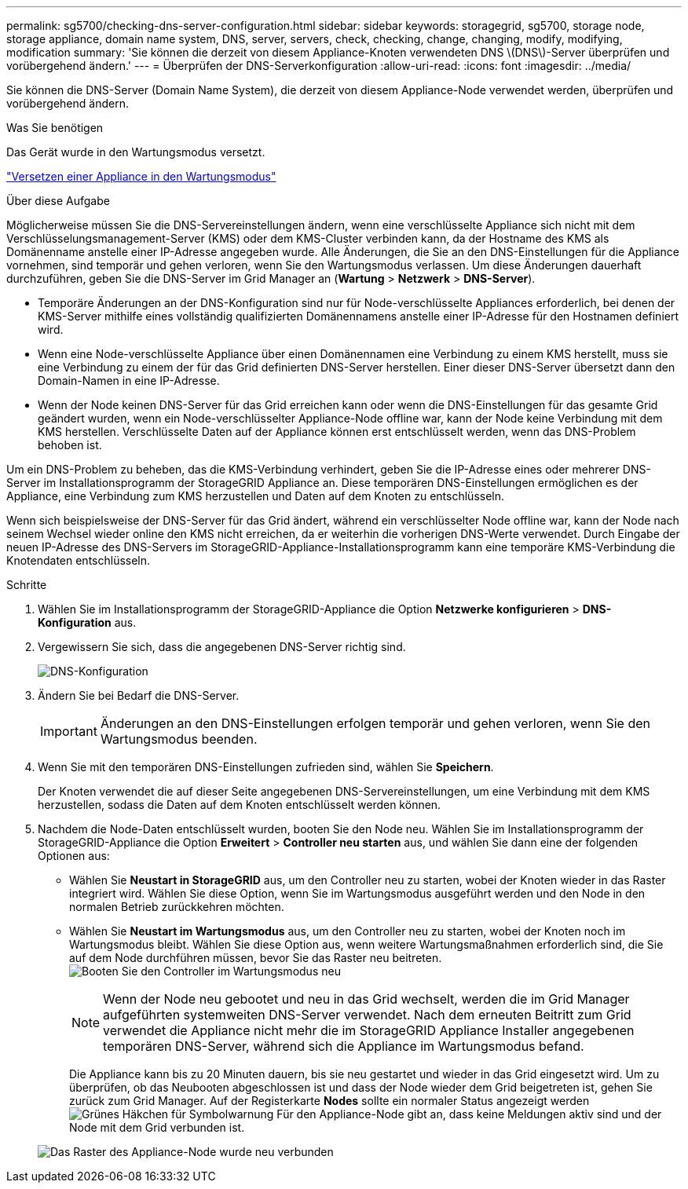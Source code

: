 ---
permalink: sg5700/checking-dns-server-configuration.html 
sidebar: sidebar 
keywords: storagegrid, sg5700, storage node, storage appliance, domain name system, DNS, server, servers, check, checking, change, changing, modify, modifying, modification 
summary: 'Sie können die derzeit von diesem Appliance-Knoten verwendeten DNS \(DNS\)-Server überprüfen und vorübergehend ändern.' 
---
= Überprüfen der DNS-Serverkonfiguration
:allow-uri-read: 
:icons: font
:imagesdir: ../media/


[role="lead"]
Sie können die DNS-Server (Domain Name System), die derzeit von diesem Appliance-Node verwendet werden, überprüfen und vorübergehend ändern.

.Was Sie benötigen
Das Gerät wurde in den Wartungsmodus versetzt.

link:placing-appliance-into-maintenance-mode.html["Versetzen einer Appliance in den Wartungsmodus"]

.Über diese Aufgabe
Möglicherweise müssen Sie die DNS-Servereinstellungen ändern, wenn eine verschlüsselte Appliance sich nicht mit dem Verschlüsselungsmanagement-Server (KMS) oder dem KMS-Cluster verbinden kann, da der Hostname des KMS als Domänenname anstelle einer IP-Adresse angegeben wurde. Alle Änderungen, die Sie an den DNS-Einstellungen für die Appliance vornehmen, sind temporär und gehen verloren, wenn Sie den Wartungsmodus verlassen. Um diese Änderungen dauerhaft durchzuführen, geben Sie die DNS-Server im Grid Manager an (*Wartung* > *Netzwerk* > *DNS-Server*).

* Temporäre Änderungen an der DNS-Konfiguration sind nur für Node-verschlüsselte Appliances erforderlich, bei denen der KMS-Server mithilfe eines vollständig qualifizierten Domänennamens anstelle einer IP-Adresse für den Hostnamen definiert wird.
* Wenn eine Node-verschlüsselte Appliance über einen Domänennamen eine Verbindung zu einem KMS herstellt, muss sie eine Verbindung zu einem der für das Grid definierten DNS-Server herstellen. Einer dieser DNS-Server übersetzt dann den Domain-Namen in eine IP-Adresse.
* Wenn der Node keinen DNS-Server für das Grid erreichen kann oder wenn die DNS-Einstellungen für das gesamte Grid geändert wurden, wenn ein Node-verschlüsselter Appliance-Node offline war, kann der Node keine Verbindung mit dem KMS herstellen. Verschlüsselte Daten auf der Appliance können erst entschlüsselt werden, wenn das DNS-Problem behoben ist.


Um ein DNS-Problem zu beheben, das die KMS-Verbindung verhindert, geben Sie die IP-Adresse eines oder mehrerer DNS-Server im Installationsprogramm der StorageGRID Appliance an. Diese temporären DNS-Einstellungen ermöglichen es der Appliance, eine Verbindung zum KMS herzustellen und Daten auf dem Knoten zu entschlüsseln.

Wenn sich beispielsweise der DNS-Server für das Grid ändert, während ein verschlüsselter Node offline war, kann der Node nach seinem Wechsel wieder online den KMS nicht erreichen, da er weiterhin die vorherigen DNS-Werte verwendet. Durch Eingabe der neuen IP-Adresse des DNS-Servers im StorageGRID-Appliance-Installationsprogramm kann eine temporäre KMS-Verbindung die Knotendaten entschlüsseln.

.Schritte
. Wählen Sie im Installationsprogramm der StorageGRID-Appliance die Option *Netzwerke konfigurieren* > *DNS-Konfiguration* aus.
. Vergewissern Sie sich, dass die angegebenen DNS-Server richtig sind.
+
image::../media/dns_configuration.png[DNS-Konfiguration]

. Ändern Sie bei Bedarf die DNS-Server.
+

IMPORTANT: Änderungen an den DNS-Einstellungen erfolgen temporär und gehen verloren, wenn Sie den Wartungsmodus beenden.

. Wenn Sie mit den temporären DNS-Einstellungen zufrieden sind, wählen Sie *Speichern*.
+
Der Knoten verwendet die auf dieser Seite angegebenen DNS-Servereinstellungen, um eine Verbindung mit dem KMS herzustellen, sodass die Daten auf dem Knoten entschlüsselt werden können.

. Nachdem die Node-Daten entschlüsselt wurden, booten Sie den Node neu. Wählen Sie im Installationsprogramm der StorageGRID-Appliance die Option *Erweitert* > *Controller neu starten* aus, und wählen Sie dann eine der folgenden Optionen aus:
+
** Wählen Sie *Neustart in StorageGRID* aus, um den Controller neu zu starten, wobei der Knoten wieder in das Raster integriert wird. Wählen Sie diese Option, wenn Sie im Wartungsmodus ausgeführt werden und den Node in den normalen Betrieb zurückkehren möchten.
** Wählen Sie *Neustart im Wartungsmodus* aus, um den Controller neu zu starten, wobei der Knoten noch im Wartungsmodus bleibt. Wählen Sie diese Option aus, wenn weitere Wartungsmaßnahmen erforderlich sind, die Sie auf dem Node durchführen müssen, bevor Sie das Raster neu beitreten.image:../media/reboot_controller_from_maintenance_mode.png["Booten Sie den Controller im Wartungsmodus neu"]
+

NOTE: Wenn der Node neu gebootet und neu in das Grid wechselt, werden die im Grid Manager aufgeführten systemweiten DNS-Server verwendet. Nach dem erneuten Beitritt zum Grid verwendet die Appliance nicht mehr die im StorageGRID Appliance Installer angegebenen temporären DNS-Server, während sich die Appliance im Wartungsmodus befand.

+
Die Appliance kann bis zu 20 Minuten dauern, bis sie neu gestartet und wieder in das Grid eingesetzt wird. Um zu überprüfen, ob das Neubooten abgeschlossen ist und dass der Node wieder dem Grid beigetreten ist, gehen Sie zurück zum Grid Manager. Auf der Registerkarte *Nodes* sollte ein normaler Status angezeigt werden image:../media/icon_alert_green_checkmark.png["Grünes Häkchen für Symbolwarnung"] Für den Appliance-Node gibt an, dass keine Meldungen aktiv sind und der Node mit dem Grid verbunden ist.

+
image::../media/node_rejoin_grid_confirmation.png[Das Raster des Appliance-Node wurde neu verbunden]




